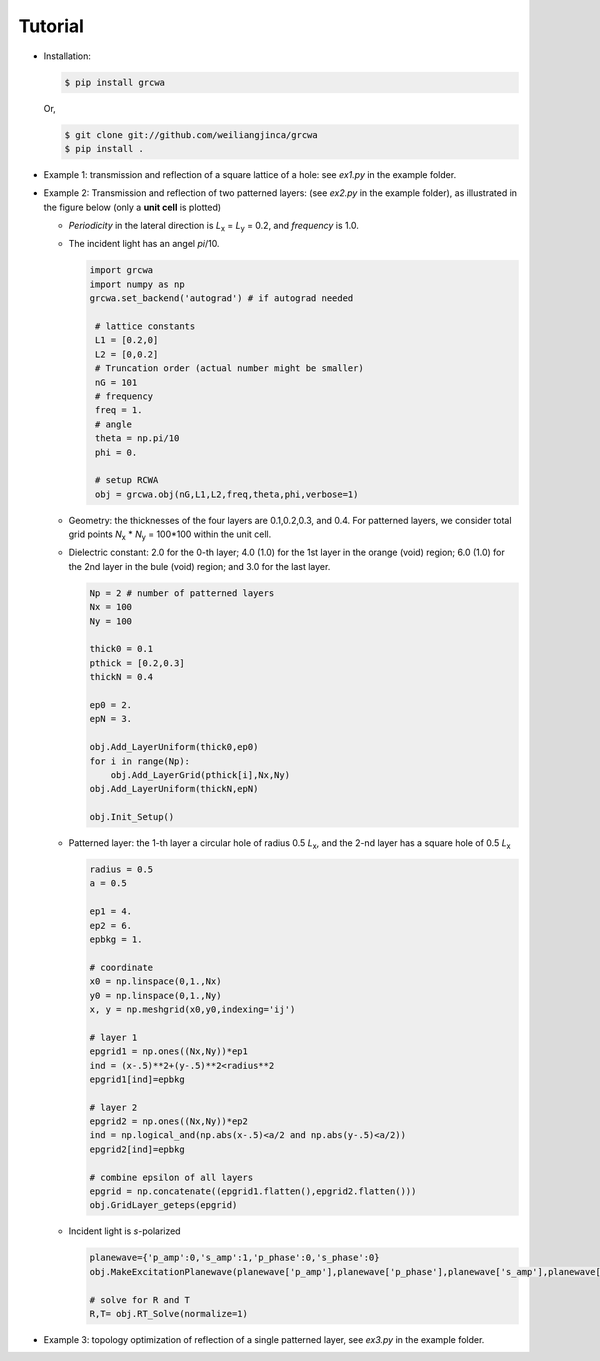 ========
Tutorial
========

* Installation:

  .. code-block:: console
		  
		  $ pip install grcwa

  Or,

  .. code-block:: console

		  $ git clone git://github.com/weiliangjinca/grcwa
		  $ pip install .

* Example 1: transmission and reflection of a square lattice of a hole: see *ex1.py* in the example folder.

* Example 2: Transmission and reflection of two patterned layers: (see *ex2.py* in the example folder), as illustrated in the figure below (only a **unit cell** is plotted)

  .. image:: ex.png
	     
  * *Periodicity* in the lateral direction is  *L*\ :sub:`x` = *L*\ :sub:`y` = 0.2, and *frequency* is 1.0.

  * The incident light has an angel *pi*/10.

    .. code-block:: python
		  
		    import grcwa
		    import numpy as np
		    grcwa.set_backend('autograd') # if autograd needed
		    
		     # lattice constants
		     L1 = [0.2,0]
		     L2 = [0,0.2]
		     # Truncation order (actual number might be smaller)
		     nG = 101
		     # frequency
		     freq = 1.
		     # angle
		     theta = np.pi/10
		     phi = 0.

		     # setup RCWA
		     obj = grcwa.obj(nG,L1,L2,freq,theta,phi,verbose=1)		    

  * Geometry: the thicknesses of the four layers are 0.1,0.2,0.3, and 0.4. For patterned layers, we consider total grid points *N*\ :sub:`x` \* *N*\ :sub:`y` = 100\*100 within the unit cell.
    
  * Dielectric constant: 2.0 for the 0-th layer; 4.0 (1.0) for the 1st layer in the orange (void) region; 6.0 (1.0) for the 2nd layer in the bule (void) region; and 3.0 for the last layer.

    .. code-block:: python

		    Np = 2 # number of patterned layers
		    Nx = 100
		    Ny = 100
		    
		    thick0 = 0.1
		    pthick = [0.2,0.3]
		    thickN = 0.4

		    ep0 = 2.
		    epN = 3.
		    
		    obj.Add_LayerUniform(thick0,ep0)
		    for i in range(Np):
		        obj.Add_LayerGrid(pthick[i],Nx,Ny)
		    obj.Add_LayerUniform(thickN,epN)

		    obj.Init_Setup()

  * Patterned layer: the 1-th layer a circular hole of radius 0.5 *L*\ :sub:`x`, and the 2-nd layer has a square hole of 0.5 *L*\ :sub:`x`
  
    .. code-block:: python

		    radius = 0.5
		    a = 0.5

		    ep1 = 4.
		    ep2 = 6.
		    epbkg = 1.

		    # coordinate
		    x0 = np.linspace(0,1.,Nx)
		    y0 = np.linspace(0,1.,Ny)
		    x, y = np.meshgrid(x0,y0,indexing='ij')

		    # layer 1
		    epgrid1 = np.ones((Nx,Ny))*ep1
		    ind = (x-.5)**2+(y-.5)**2<radius**2
		    epgrid1[ind]=epbkg

		    # layer 2
		    epgrid2 = np.ones((Nx,Ny))*ep2
		    ind = np.logical_and(np.abs(x-.5)<a/2 and np.abs(y-.5)<a/2))
		    epgrid2[ind]=epbkg		    
		    
		    # combine epsilon of all layers
		    epgrid = np.concatenate((epgrid1.flatten(),epgrid2.flatten()))
		    obj.GridLayer_geteps(epgrid)

  * Incident light is *s*-polarized

    .. code-block:: python

		     planewave={'p_amp':0,'s_amp':1,'p_phase':0,'s_phase':0}
		     obj.MakeExcitationPlanewave(planewave['p_amp'],planewave['p_phase'],planewave['s_amp'],planewave['s_phase'],order = 0)

		     # solve for R and T
		     R,T= obj.RT_Solve(normalize=1)

* Example 3: topology optimization of reflection of a single patterned layer, see *ex3.py* in the example folder.
